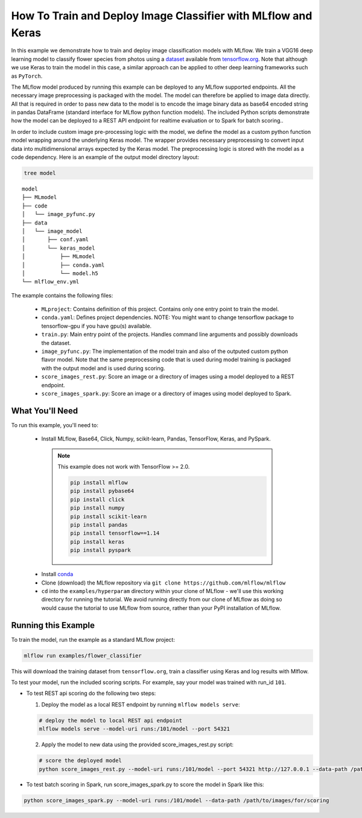 How To Train and Deploy Image Classifier with MLflow and Keras
---------------------------------------------------------------

In this example we demonstrate how to train and deploy image classification models with MLflow.
We train a VGG16 deep learning model to classify flower species from photos using a `dataset
<http://download.tensorflow.org/example_images/flower_photos.tgz>`_ available from `tensorflow.org
<http://www.tensorflow.org>`_. Note that although we use Keras to train the model in this case,
a similar approach can be applied to other deep learning frameworks such as ``PyTorch``.

The MLflow model produced by running this example can be deployed to any MLflow supported endpoints.
All the necessary image preprocessing is packaged with the model. The model can therefore be applied
to image data directly. All that is required in order to pass new data to the model is to encode the
image binary data as base64 encoded string in pandas DataFrame (standard interface for MLflow python
function models). The included Python scripts demonstrate how the model can be deployed to a REST
API endpoint for realtime evaluation or to Spark for batch scoring..

In order to include custom image pre-processing logic with the model, we define the model as a
custom python function model wrapping around the underlying Keras model. The wrapper provides
necessary preprocessing to convert input data into multidimensional arrays expected by the
Keras model. The preprocessing logic is stored with the model as a code dependency. Here is an
example of the output model directory layout:

.. code-block:: bash

   tree model

::

   model
   ├── MLmodel
   ├── code
   │   └── image_pyfunc.py
   ├── data
   │   └── image_model
   │       ├── conf.yaml
   │       └── keras_model
   │           ├── MLmodel
   │           ├── conda.yaml
   │           └── model.h5
   └── mlflow_env.yml



The example contains the following files:

 - ``MLproject``:
   Contains definition of this project. Contains only one entry point to train the model.

 - ``conda.yaml``:
   Defines project dependencies. NOTE: You might want to change tensorflow package to tensorflow-gpu
   if you have gpu(s) available.

 - ``train.py``:
   Main entry point of the projects. Handles command line arguments and possibly downloads the
   dataset.

 - ``image_pyfunc.py``:
   The implementation of the model train and also of the outputed custom python flavor model. Note
   that the same preprocessing code that is used during model training is packaged with the output
   model and is used during scoring.

 - ``score_images_rest.py``:
   Score an image or a directory of images using a model deployed to a REST endpoint.

 - ``score_images_spark.py``:
   Score an image or a directory of images using model deployed to Spark.

What You'll Need
^^^^^^^^^^^^^^^^

To run this example, you'll need to:

   - Install MLflow, Base64, Click, Numpy, scikit-learn, Pandas, TensorFlow, Keras, and PySpark.

    .. note:: This example does not work with TensorFlow >= 2.0.

       .. code-block:: bash

           pip install mlflow
           pip install pybase64
           pip install click
           pip install numpy
           pip install scikit-learn
           pip install pandas
           pip install tensorflow==1.14
           pip install keras
           pip install pyspark

   - Install `conda <https://conda.io/projects/conda/en/latest/user-guide/install/index.html>`_
   - Clone (download) the MLflow repository via ``git clone https://github.com/mlflow/mlflow``
   - ``cd`` into the ``examples/hyperparam`` directory within your clone of MLflow - we'll use this working
     directory for running the tutorial. We avoid running directly from our clone of MLflow as doing
     so would cause the tutorial to use MLflow from source, rather than your PyPI installation of
     MLflow.

Running this Example
^^^^^^^^^^^^^^^^^^^^

To train the model, run the example as a standard MLflow project:


.. code-block:: bash

    mlflow run examples/flower_classifier

This will download the training dataset from ``tensorflow.org``, train a classifier using Keras and
log results with Mlflow.

To test your model, run the included scoring scripts. For example, say your model was trained with
run_id ``101``.

- To test REST api scoring do the following two steps:

  1. Deploy the model as a local REST endpoint by running ``mlflow models serve``:

  .. code-block:: bash

      # deploy the model to local REST api endpoint
      mlflow models serve --model-uri runs:/101/model --port 54321


  2. Apply the model to new data using the provided score_images_rest.py script:

  .. code-block:: bash

      # score the deployed model
      python score_images_rest.py --model-uri runs:/101/model --port 54321 http://127.0.0.1 --data-path /path/to/images/for/scoring


- To test batch scoring in Spark, run score_images_spark.py to score the model in Spark like this:

.. code-block:: bash

   python score_images_spark.py --model-uri runs:/101/model --data-path /path/to/images/for/scoring







